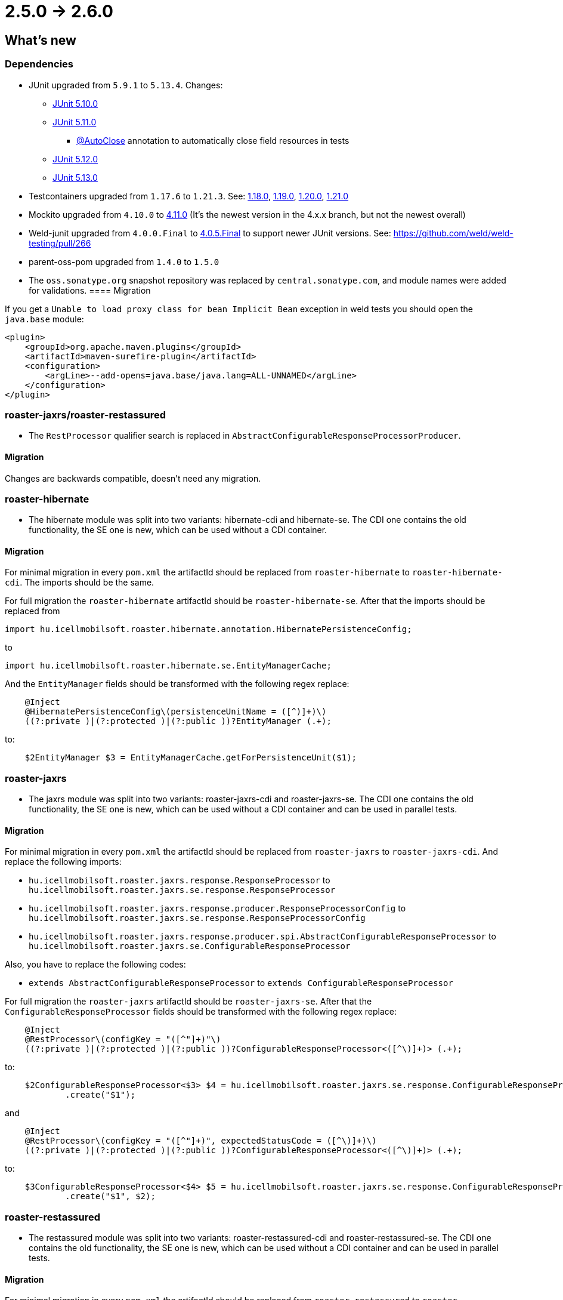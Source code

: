 = 2.5.0 -> 2.6.0

== What's new

=== Dependencies

* JUnit upgraded from `5.9.1` to `5.13.4`. Changes:
** https://docs.junit.org/5.10.0/release-notes/[JUnit 5.10.0]
** https://docs.junit.org/5.11.0/release-notes/[JUnit 5.11.0]
*** https://docs.junit.org/current/user-guide/#writing-tests-built-in-extensions-AutoClose[@AutoClose] annotation to automatically close field resources in tests
** https://docs.junit.org/5.12.0/release-notes/[JUnit 5.12.0]
** https://docs.junit.org/5.13.0/release-notes/[JUnit 5.13.0]
* Testcontainers upgraded from `1.17.6` to `1.21.3`.
See: https://github.com/testcontainers/testcontainers-java/releases/tag/1.18.0[1.18.0],
https://github.com/testcontainers/testcontainers-java/releases/tag/1.19.0[1.19.0],
https://github.com/testcontainers/testcontainers-java/releases/tag/1.20.0[1.20.0],
https://github.com/testcontainers/testcontainers-java/releases/tag/1.21.0[1.21.0]
* Mockito upgraded from `4.10.0` to https://github.com/mockito/mockito/releases/tag/v4.11.0[4.11.0]
(It's the newest version in the 4.x.x branch, but not the newest overall)
* Weld-junit upgraded from `4.0.0.Final` to https://github.com/weld/weld-testing/releases/tag/4.0.5.Final[4.0.5.Final] to support newer JUnit versions. See: https://github.com/weld/weld-testing/pull/266
* parent-oss-pom upgraded from `1.4.0` to `1.5.0`
* The `oss.sonatype.org` snapshot repository was replaced by `central.sonatype.com`, and module names were added for validations.
==== Migration

If you get a `Unable to load proxy class for bean Implicit Bean` exception in weld tests you should open the `java.base` module:
[source,xml]
----
<plugin>
    <groupId>org.apache.maven.plugins</groupId>
    <artifactId>maven-surefire-plugin</artifactId>
    <configuration>
        <argLine>--add-opens=java.base/java.lang=ALL-UNNAMED</argLine>
    </configuration>
</plugin>
----

=== roaster-jaxrs/roaster-restassured

* The `RestProcessor` qualifier search is replaced in `AbstractConfigurableResponseProcessorProducer`.

==== Migration

Changes are backwards compatible, doesn't need any migration.

=== roaster-hibernate

* The hibernate module was split into two variants: hibernate-cdi and hibernate-se. The CDI one contains the old functionality,
the SE one is new, which can be used without a CDI container.

==== Migration

For minimal migration in every `pom.xml` the artifactId should be replaced from `roaster-hibernate` to `roaster-hibernate-cdi`.
The imports should be the same.

For full migration the `roaster-hibernate` artifactId should be `roaster-hibernate-se`.
After that the imports should be replaced from

`import hu.icellmobilsoft.roaster.hibernate.annotation.HibernatePersistenceConfig;`

to

`import hu.icellmobilsoft.roaster.hibernate.se.EntityManagerCache;`

And the `EntityManager` fields should be transformed with the following regex replace:

[source,java]
----
    @Inject
    @HibernatePersistenceConfig\(persistenceUnitName = ([^)]+)\)
    ((?:private )|(?:protected )|(?:public ))?EntityManager (.+);
----

to:

[source,java]
----
    $2EntityManager $3 = EntityManagerCache.getForPersistenceUnit($1);
----

=== roaster-jaxrs

* The jaxrs module was split into two variants: roaster-jaxrs-cdi and roaster-jaxrs-se. The CDI one contains the old functionality,
the SE one is new, which can be used without a CDI container and can be used in parallel tests.

==== Migration

For minimal migration in every `pom.xml` the artifactId should be replaced from `roaster-jaxrs` to `roaster-jaxrs-cdi`.
And replace the following imports:

* `hu.icellmobilsoft.roaster.jaxrs.response.ResponseProcessor`
to `hu.icellmobilsoft.roaster.jaxrs.se.response.ResponseProcessor`
* `hu.icellmobilsoft.roaster.jaxrs.response.producer.ResponseProcessorConfig`
to `hu.icellmobilsoft.roaster.jaxrs.se.response.ResponseProcessorConfig`
* `hu.icellmobilsoft.roaster.jaxrs.response.producer.spi.AbstractConfigurableResponseProcessor`
to `hu.icellmobilsoft.roaster.jaxrs.se.ConfigurableResponseProcessor`

Also, you have to replace the following codes:

* `extends AbstractConfigurableResponseProcessor` to `extends ConfigurableResponseProcessor`

For full migration the `roaster-jaxrs` artifactId should be `roaster-jaxrs-se`.
After that the `ConfigurableResponseProcessor` fields should be transformed with the following regex replace:

[source,java]
----
    @Inject
    @RestProcessor\(configKey = "([^"]+)"\)
    ((?:private )|(?:protected )|(?:public ))?ConfigurableResponseProcessor<([^\)]+)> (.+);
----

to:

[source,java]
----
    $2ConfigurableResponseProcessor<$3> $4 = hu.icellmobilsoft.roaster.jaxrs.se.response.ConfigurableResponseProcessorFactory
            .create("$1");
----

and

[source,java]
----
    @Inject
    @RestProcessor\(configKey = "([^"]+)", expectedStatusCode = ([^\)]+)\)
    ((?:private )|(?:protected )|(?:public ))?ConfigurableResponseProcessor<([^\)]+)> (.+);
----
to:
[source,java]
----
    $3ConfigurableResponseProcessor<$4> $5 = hu.icellmobilsoft.roaster.jaxrs.se.response.ConfigurableResponseProcessorFactory
            .create("$1", $2);
----

=== roaster-restassured

* The restassured module was split into two variants: roaster-restassured-cdi and roaster-restassured-se. The CDI one contains the old functionality,
the SE one is new, which can be used without a CDI container and can be used in parallel tests.

==== Migration

For minimal migration in every `pom.xml` the artifactId should be replaced from `roaster-restassured` to `roaster-restassured-cdi`.
And replace the following imports:

* `hu.icellmobilsoft.roaster.restassured.response.ResponseProcessor`
to `hu.icellmobilsoft.roaster.restassured.se.response.ResponseProcessor`
* `hu.icellmobilsoft.roaster.restassured.response.producer.spi.AbstractConfigurableResponseProcessor`
to `hu.icellmobilsoft.roaster.restassured.se.response.ConfigurableResponseProcessor`

Also, you have to replace the following codes:

* `extends AbstractConfigurableResponseProcessor` to `extends ConfigurableResponseProcessor`

For full migration the `roaster-restassured` artifactId should be `roaster-restassured-se`.
After that the `ConfigurableResponseProcessor` fields should be transformed with the following regex replace:

[source,java]
----
    @Inject
    @RestProcessor\(configKey = "([^"]+)"\)
    ((?:private )|(?:protected )|(?:public ))?ConfigurableResponseProcessor<([^\)]+)> (.+);
----
to:
[source,java]
----
    $2ConfigurableResponseProcessor<$3> $4 = hu.icellmobilsoft.roaster.restassured.se.response.ConfigurableResponseProcessorFactory
            .create("$1");
----

and

[source,java]
----
    @Inject
    @RestProcessor\(configKey = "([^"]+)", expectedStatusCode = ([^\)]+)\)
    ((?:private )|(?:protected )|(?:public ))?ConfigurableResponseProcessor<([^\)]+)> (.+);
----
to:
[source,java]
----
    $3ConfigurableResponseProcessor<$4> $5 = hu.icellmobilsoft.roaster.restassured.se.response.ConfigurableResponseProcessorFactory
            .create("$1", $2);
----
